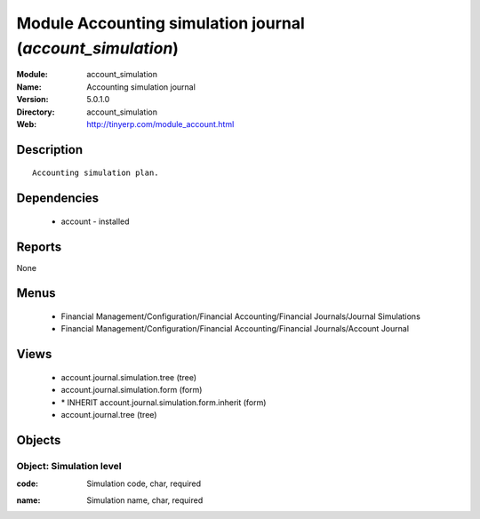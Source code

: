 
Module Accounting simulation journal (*account_simulation*)
===========================================================
:Module: account_simulation
:Name: Accounting simulation journal
:Version: 5.0.1.0
:Directory: account_simulation
:Web: http://tinyerp.com/module_account.html

Description
-----------

::

  Accounting simulation plan.

Dependencies
------------

 * account - installed

Reports
-------

None


Menus
-------

 * Financial Management/Configuration/Financial Accounting/Financial Journals/Journal Simulations
 * Financial Management/Configuration/Financial Accounting/Financial Journals/Account Journal

Views
-----

 * account.journal.simulation.tree (tree)
 * account.journal.simulation.form (form)
 * \* INHERIT account.journal.simulation.form.inherit (form)
 * account.journal.tree (tree)


Objects
-------

Object: Simulation level
########################

.. index::
  single: Simulation level object
.. 


:code: Simulation code, char, required



.. index::
  single: code field
.. 




:name: Simulation name, char, required



.. index::
  single: name field
.. 

